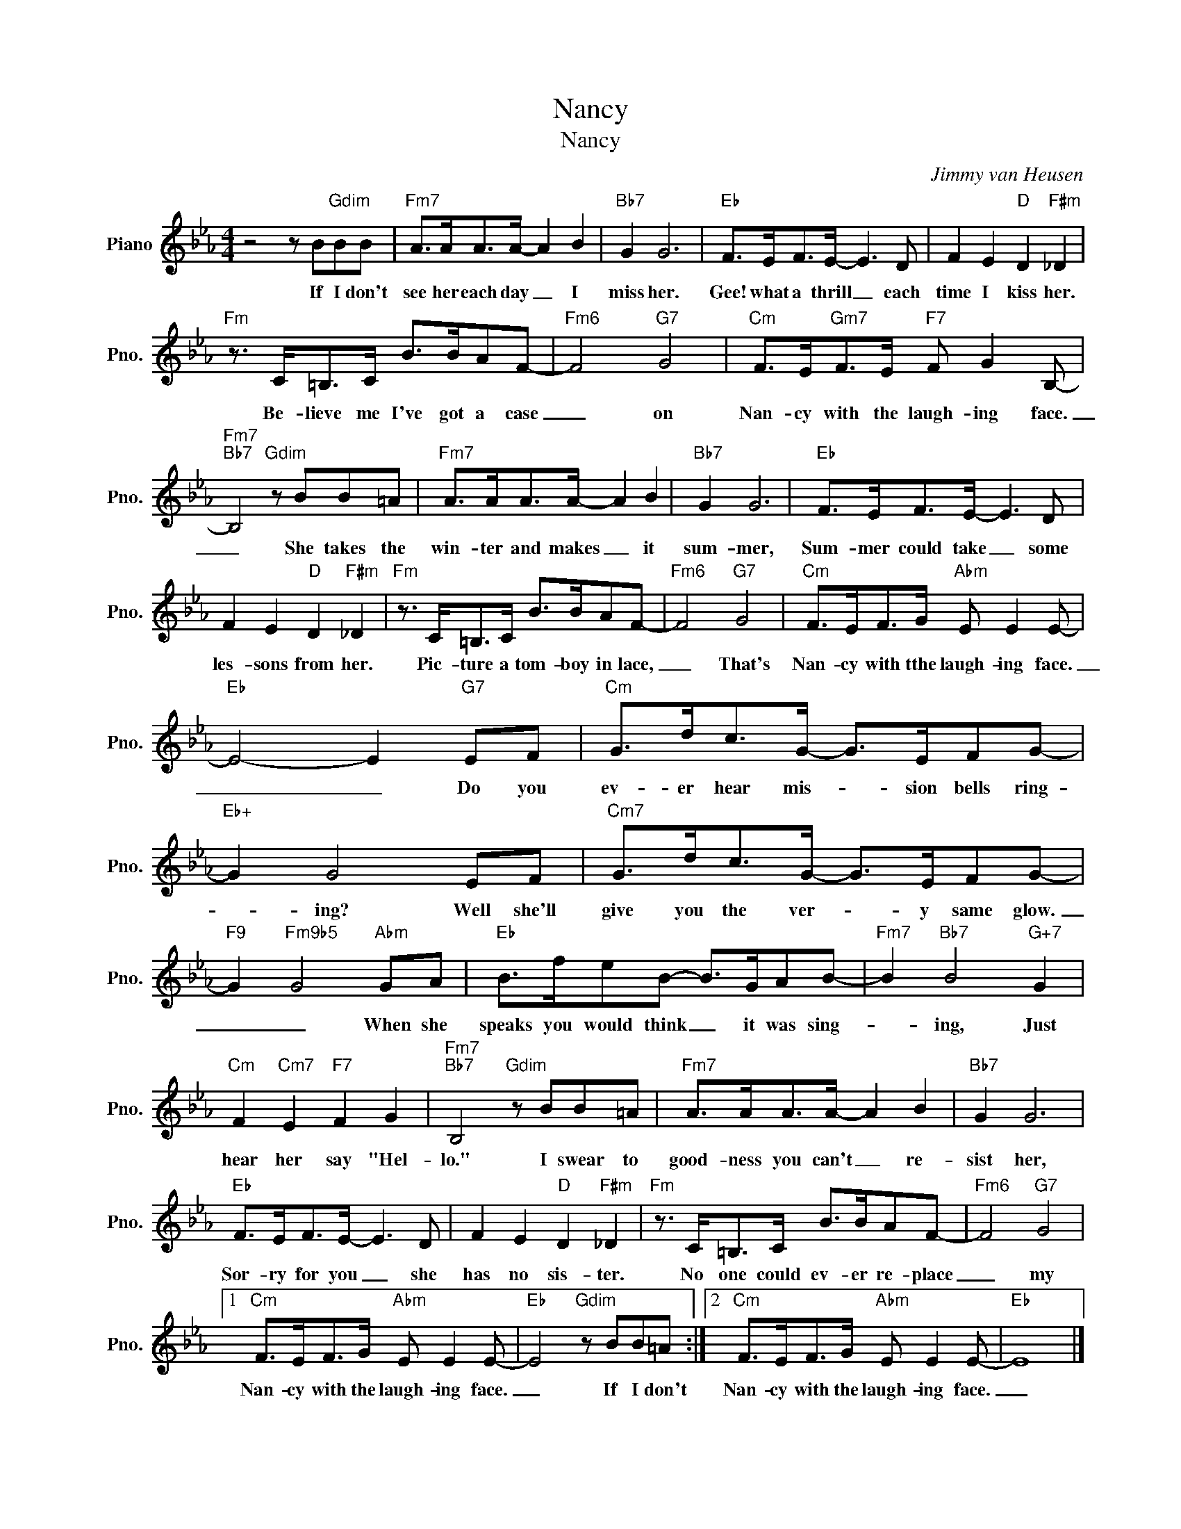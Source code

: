 X:1
T:Nancy
T:Nancy
C:Jimmy van Heusen
Z:All Rights Reserved
L:1/8
M:4/4
K:Eb
V:1 treble nm="Piano" snm="Pno."
%%MIDI program 0
%%MIDI control 7 100
%%MIDI control 10 64
V:1
 z4 z B"Gdim"BB |"Fm7" A>AA>A- A2 B2 |"Bb7" G2 G6 |"Eb" F>EF>E- E3 D | F2 E2"D" D2"F#m" _D2 | %5
w: If I don't|see her each day _ I|miss her.|Gee! what a thrill _ each|time I kiss her.|
"Fm" z3/2 C<=B,C/ B>BAF- |"Fm6" F4"G7" G4 |"Cm" F>E"Gm7"F>E"F7" F G2 B,- | %8
w: Be- lieve me I've got a case|_ on|Nan- cy with the laugh- ing face.|
"Fm7""Bb7" B,4"Gdim" z BB=A |"Fm7" A>AA>A- A2 B2 |"Bb7" G2 G6 |"Eb" F>EF>E- E3 D | %12
w: _ She takes the|win- ter and makes _ it|sum- mer,|Sum- mer could take _ some|
 F2 E2"D" D2"F#m" _D2 |"Fm" z3/2 C<=B,C/ B>BAF- |"Fm6" F4"G7" G4 |"Cm" F>EF>G"Abm" E E2 E- | %16
w: les- sons from her.|Pic- ture a tom- boy in lace,|_ That's|Nan- cy with tthe laugh- ing face.|
"Eb" E4- E2"G7" EF |"Cm" G>dc>G- G>EFG- |"Eb+" G2 G4 EF |"Cm7" G>dc>G- G>EFG- | %20
w: _ _ Do you|ev- er hear mis- * sion bells ring-|* ing? Well she'll|give you the ver- * y same glow.|
"F9" G2"Fm9b5" G4"Abm" GA |"Eb" B>feB- B>GAB- |"Fm7" B2"Bb7" B4"G+7" G2 | %23
w: _ _ When she|speaks you would think _ it was sing-|* ing, Just|
"Cm" F2"Cm7" E2"F7" F2 G2 |"Fm7""Bb7" B,4"Gdim" z BB=A |"Fm7" A>AA>A- A2 B2 |"Bb7" G2 G6 | %27
w: hear her say "Hel-|lo." I swear to|good- ness you can't _ re-|sist her,|
"Eb" F>EF>E- E3 D | F2 E2"D" D2"F#m" _D2 |"Fm" z3/2 C<=B,C/ B>BAF- |"Fm6" F4"G7" G4 |1 %31
w: Sor- ry for you _ she|has no sis- ter.|No one could ev- er re- place|_ my|
"Cm" F>EF>G"Abm" E E2 E- |"Eb" E4"Gdim" z BB=A :|2"Cm" F>EF>G"Abm" E E2 E- |"Eb" E8 |] %35
w: Nan- cy with the laugh- ing face.|_ If I don't|Nan- cy with the laugh- ing face.|_|

